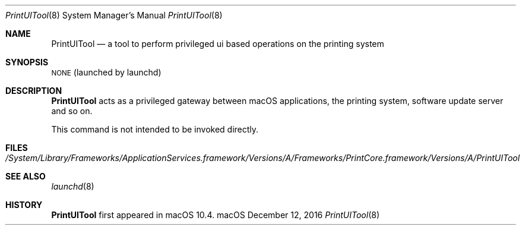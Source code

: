 .\"Copyright (c) 2016 Apple Inc. All rights reserved.
.\"
.Dd December 12, 2016
.Dt PrintUITool 8
.Os "macOS"
.Sh NAME
.Nm PrintUITool
.Nd a tool to perform privileged ui based operations on the printing system
.Sh SYNOPSIS
\&\s-1NONE\s0 (launched by launchd)
.Sh DESCRIPTION
.Nm
acts as a privileged gateway between macOS applications, the printing system, software update server and so on.
.Pp
This command is not intended to be invoked directly.
.Sh FILES
.Bl -tag -width -indent
.It Pa /System/Library/Frameworks/ApplicationServices.framework/Versions/A/Frameworks/PrintCore.framework/Versions/A/PrintUITool
.El
.Sh SEE ALSO
.Xr launchd 8
.Sh HISTORY
.Nm
first appeared in macOS 10.4.

